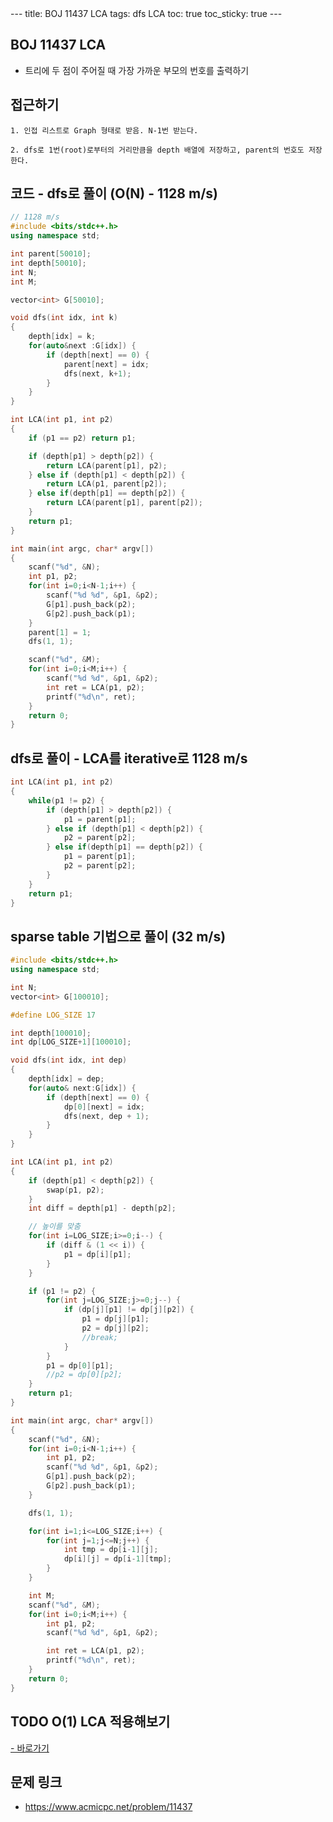 #+HTML: ---
#+HTML: title: BOJ 11437 LCA
#+HTML: tags: dfs LCA
#+HTML: toc: true
#+HTML: toc_sticky: true
#+HTML: ---
#+OPTIONS: ^:nil

** BOJ 11437 LCA 
- 트리에 두 점이 주어질 때 가장 가까운 부모의 번호를 출력하기

** 접근하기
#+BEGIN_EXAMPLE
1. 인접 리스트로 Graph 형태로 받음. N-1번 받는다.

2. dfs로 1번(root)로부터의 거리만큼을 depth 배열에 저장하고, parent의 번호도 저장한다.
#+END_EXAMPLE


** 코드 - dfs로 풀이 (O(N) - 1128 m/s)
#+BEGIN_SRC cpp
// 1128 m/s
#include <bits/stdc++.h>
using namespace std;

int parent[50010];
int depth[50010];
int N;
int M;

vector<int> G[50010];

void dfs(int idx, int k)
{
    depth[idx] = k;
    for(auto&next :G[idx]) {
        if (depth[next] == 0) {
            parent[next] = idx; 
            dfs(next, k+1);
        }
    }
}

int LCA(int p1, int p2)
{
    if (p1 == p2) return p1; 

    if (depth[p1] > depth[p2]) {
        return LCA(parent[p1], p2); 
    } else if (depth[p1] < depth[p2]) {
        return LCA(p1, parent[p2]); 
    } else if(depth[p1] == depth[p2]) {
        return LCA(parent[p1], parent[p2]);
    }
    return p1;
}

int main(int argc, char* argv[])
{
    scanf("%d", &N);
    int p1, p2;
    for(int i=0;i<N-1;i++) {
        scanf("%d %d", &p1, &p2);
        G[p1].push_back(p2);
        G[p2].push_back(p1);
    } 
    parent[1] = 1; 
    dfs(1, 1);

    scanf("%d", &M);
    for(int i=0;i<M;i++) {
        scanf("%d %d", &p1, &p2); 
        int ret = LCA(p1, p2);
        printf("%d\n", ret);
    }
    return 0;
}
#+END_SRC

** dfs로 풀이 - LCA를 iterative로 1128 m/s
#+BEGIN_SRC cpp
int LCA(int p1, int p2)
{
    while(p1 != p2) {
        if (depth[p1] > depth[p2]) {
            p1 = parent[p1];
        } else if (depth[p1] < depth[p2]) {
            p2 = parent[p2];
        } else if(depth[p1] == depth[p2]) {
            p1 = parent[p1];
            p2 = parent[p2];
        }
    }
    return p1;
}
#+END_SRC

** sparse table 기법으로 풀이 (32 m/s)
#+BEGIN_SRC cpp
#include <bits/stdc++.h>
using namespace std;

int N;
vector<int> G[100010];

#define LOG_SIZE 17

int depth[100010];
int dp[LOG_SIZE+1][100010];

void dfs(int idx, int dep)
{
	depth[idx] = dep;
	for(auto& next:G[idx]) {
		if (depth[next] == 0) {
			dp[0][next] = idx;
			dfs(next, dep + 1);
		}
	}
}

int LCA(int p1, int p2)
{
	if (depth[p1] < depth[p2]) {
		swap(p1, p2);
	}
	int diff = depth[p1] - depth[p2];

	// 높이를 맞춤
	for(int i=LOG_SIZE;i>=0;i--) {
		if (diff & (1 << i)) {
			p1 = dp[i][p1];
		}
	}

	if (p1 != p2) {
		for(int j=LOG_SIZE;j>=0;j--) {
			if (dp[j][p1] != dp[j][p2]) {
				p1 = dp[j][p1];
				p2 = dp[j][p2];
				//break;
			}
		}
		p1 = dp[0][p1];
		//p2 = dp[0][p2];
	}
	return p1;
}

int main(int argc, char* argv[])
{
	scanf("%d", &N);
	for(int i=0;i<N-1;i++) {
		int p1, p2;
		scanf("%d %d", &p1, &p2);
		G[p1].push_back(p2);
		G[p2].push_back(p1);
	}
	
	dfs(1, 1);

	for(int i=1;i<=LOG_SIZE;i++) {
		for(int j=1;j<=N;j++) {
			int tmp = dp[i-1][j];
			dp[i][j] = dp[i-1][tmp];
		}
	}

	int M;
	scanf("%d", &M);
	for(int i=0;i<M;i++) {
		int p1, p2;
		scanf("%d %d", &p1, &p2);

		int ret = LCA(p1, p2);
		printf("%d\n", ret);
	}
	return 0;
}
#+END_SRC
** TODO O(1) LCA 적용해보기
[[http://www.secmem.org/blog/2019/03/27/fast-LCA-with-sparsetable/][- 바로가기]]
** 문제 링크
- https://www.acmicpc.net/problem/11437
